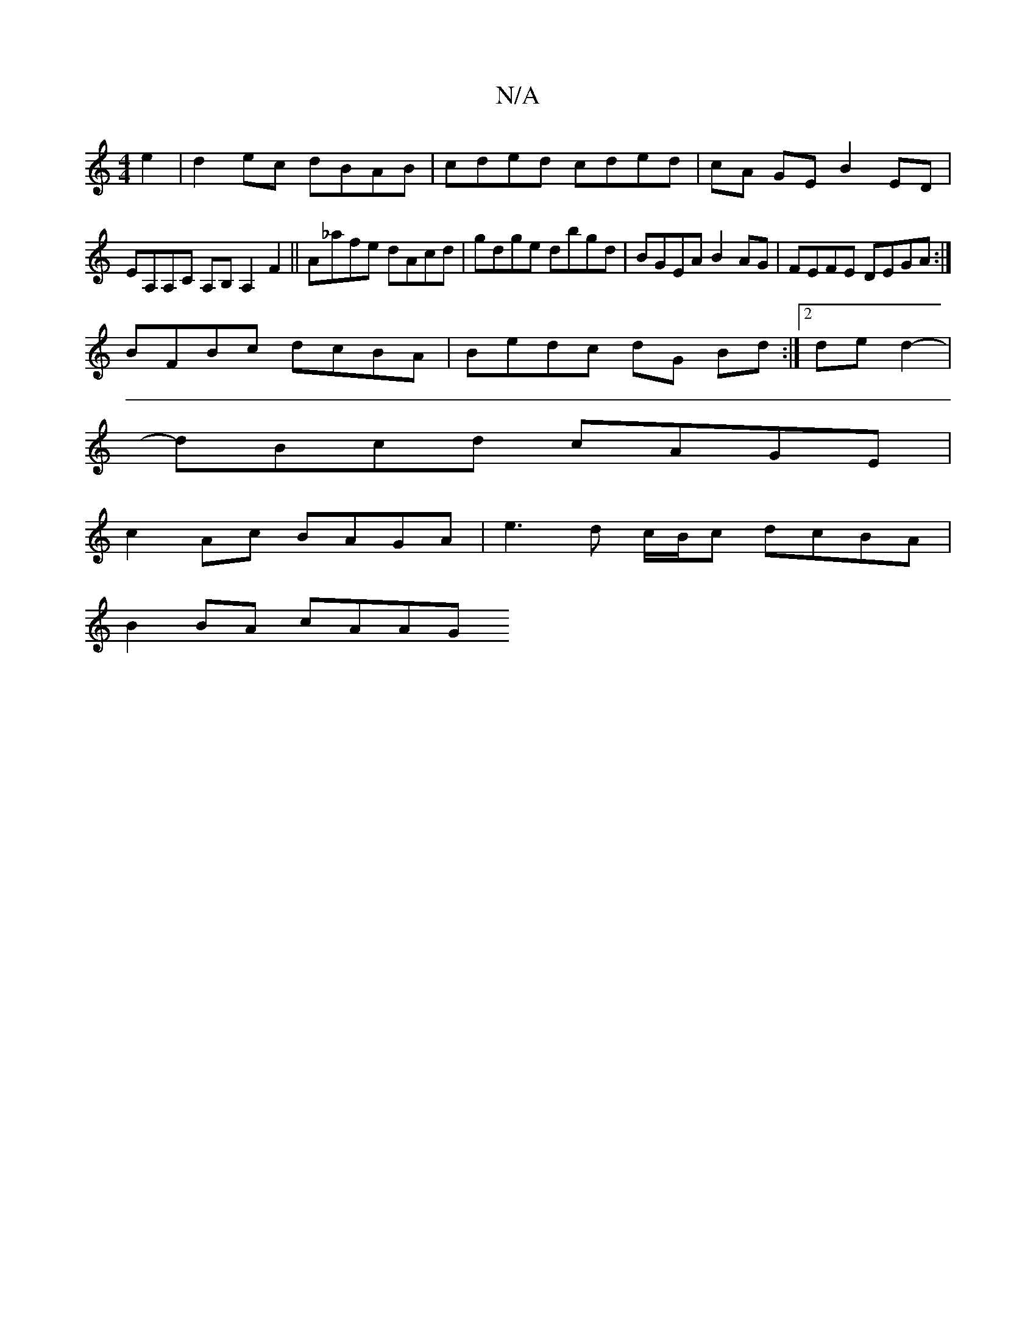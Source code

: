 X:1
T:N/A
M:4/4
R:N/A
K:Cmajor
e2 | d2ec dBAB | cded cded | cA GE B2ED |
EA,A,C A,B,A,2 F2 || A_afe dAcd | gdge dbgd | BGEA B2AG | FEFE DEGA :|
BFBc dcBA | Bedc dG Bd :|[2 de d2- |
dBcd cAGE |
c2Ac BAGA | e3d c/B/c dcBA |
B2BA cAAG